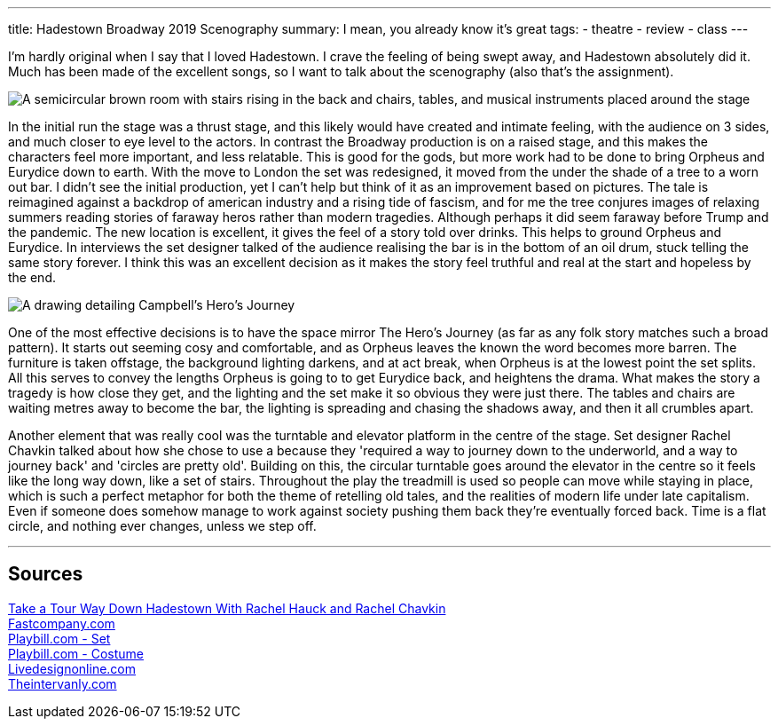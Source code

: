 ---
title: Hadestown Broadway 2019 Scenography
summary: I mean, you already know it's great
// type: post
tags:
  - theatre
  - review
  - class
---

I'm hardly original when I say that I loved Hadestown. I crave the feeling of being swept away, and Hadestown absolutely did it. Much has been made of the excellent songs, so I want to talk about the scenography (also that's the assignment).

image::/Images/Hadestown_Set.jpg["A semicircular brown room with stairs rising in the back and chairs, tables, and musical instruments placed around the stage"]

In the initial run the stage was a thrust stage, and this likely would have created and intimate feeling, with the audience on 3 sides, and much closer to eye level to the actors. In contrast the Broadway production is on a raised stage, and this makes the characters feel more important, and less relatable. This is good for the gods, but more work had to be done to bring Orpheus and Eurydice down to earth. With the move to London the set was redesigned, it moved from the under the shade of a tree to a worn out bar. I didn't see the initial production, yet I can't help but think of it as an improvement based on pictures. The tale is reimagined against a backdrop of american industry and a rising tide of fascism, and for me the tree conjures images of relaxing summers reading stories of faraway heros rather than modern tragedies. Although perhaps it did seem faraway before Trump and the pandemic. The new location is excellent, it gives the feel of a story told over drinks. This helps to ground Orpheus and Eurydice. In interviews the set designer talked of the audience realising the bar is in the bottom of an oil drum, stuck telling the same story forever. I think this was an excellent decision as it makes the story feel truthful and real at the start and hopeless by the end.

image::/Images/Heros_Journey.jpg["A drawing detailing Campbell's Hero's Journey"]

One of the most effective decisions is to have the space mirror The Hero's Journey (as far as any folk story matches such a broad pattern). It starts out seeming cosy and comfortable, and as Orpheus leaves the known the word becomes more barren. The furniture is taken offstage, the background lighting darkens, and at act break, when Orpheus is at the lowest point the set splits. 
All this serves to convey the lengths Orpheus is going to to get Eurydice back, and heightens the drama. What makes the story a tragedy is how close they get, and the lighting and the set make it so obvious they were just there. The tables and chairs are waiting metres away to become the bar, the lighting is spreading and chasing the shadows away, and then it all crumbles apart. 

Another element that was really cool was the turntable and elevator platform in the centre of the stage. Set designer Rachel Chavkin talked about how she chose to use a because they 'required a way to journey down to the underworld, and a way to journey back' and 'circles are pretty old'. Building on this, the circular turntable goes around the elevator in the centre so it feels like the long way down, like a set of stairs. Throughout the play the treadmill is used so people can move while staying in place, which is such a perfect metaphor for both the theme of retelling old tales, and the realities of modern life under late capitalism. Even if someone does somehow manage to work against society pushing them back they're eventually forced back. Time is a flat circle, and nothing ever changes, unless we step off.


'''
== Sources
https://youtu.be/mCWZsq6TIUY[Take a Tour Way Down Hadestown With Rachel Hauck and Rachel Chavkin] +
https://www.fastcompany.com/90338751/broadways-hadestown-has-a-set-design-that-takes-you-to-workplace-hell[Fastcompany.com] +
https://www.playbill.com/article/the-2-worlds-disguised-in-1-set-for-broadways-hadestown[Playbill.com - Set] +
https://www.playbill.com/article/how-michael-krass-used-fashion-to-make-hadestowns-players-into-singular-characters[Playbill.com - Costume] +
https://www.livedesignonline.com/theatre/by-design-bradley-king-lights-hadestown[Livedesignonline.com] +
https://www.theintervalny.com/interviews/2019/05/an-interview-with-set-designer-rachel-hauck[Theintervanly.com] +